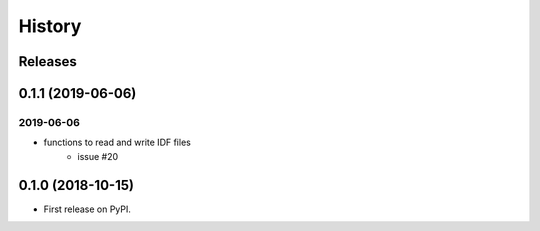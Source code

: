 =======
History
=======

Releases
--------

0.1.1 (2019-06-06)
------------------

2019-06-06
~~~~~~~~~~

- functions to read and write IDF files
    - issue #20

0.1.0 (2018-10-15)
------------------

* First release on PyPI.
